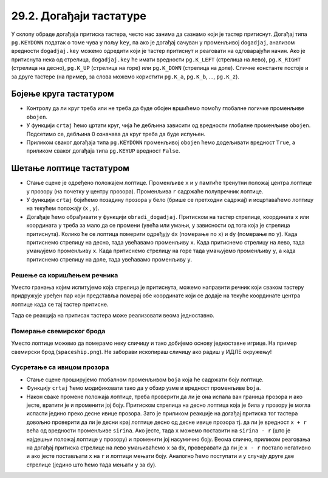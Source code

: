 29.2. Догађаји тастатуре
========================


.. infonote::
  Када корисник притисне неки тастер на тастатури региструје се догађај ``pg.KEYDOWN``, а 
  када отпусти региструје се ``pg.KEYUP``. 

У склопу обраде догађаја притиска тастера, често нас занима да сазнамо
који је тастер притиснут. Догађај типа ``pg.KEYDOWN`` податак о томе
чува у пољу ``key``, па ако је догађај сачуван у променљивој
``dogadjaj``, анализом вредности ``dogadjaj.key`` можемо одредити који
је тастер притиснут и реаговати на одговарајући начин. Ако је
притиснута нека од стрелица, ``dogadjaj.key`` ће имати вредности
``pg.K_LEFT`` (стрелица на лево), ``pg.K_RIGHT`` (стрелица на десно),
``pg.K_UP`` (стрелица на горе) или ``pg.K_DOWN`` (стрелица на доле).
Сличне константе постоје и за друге тастере (на пример, за слова
можемо користити ``pg.K_a``, ``pg.K_b``, ..., ``pg.K_z``).

Бојење круга тастатуром
'''''''''''''''''''''''

.. questionnote::

   Напиши програм који ће цртати круг у центру прозора који ће бити
   обојен док је неки тастер притиснут.

- Контролу да ли круг треба или не треба да буде обојен вршићемо
  помоћу глобалне логичке променљиве ``obojen``.

- У функцији ``crtaj`` ћемо цртати круг, чија ће дебљина зависити од
  вредности глобалне променљиве ``obojen``. Подсетимо се, дебљина 0
  означава да круг треба да буде испуњен.

- Приликом сваког догађаја типа ``pg.KEYDOWN`` променљивој ``obojen``
  ћемо додељивати вредност ``True``, а приликом сваког догађаја типа
  ``pg.KEYUP`` вредност ``False``.

.. suggestionnote::
  По завршетку, покушај да модификујеш претходни програм тако што ћеш док је тастер
  притиснут уместо црвеног круга цртати плави квадрат. 
  
  После тога, покушај да га
  модификујеш тако да реагује само на притисак и отпуштање тастера за
  размак.

.. activecode:: bojenje_kruga_tastaturom
   :nocodelens:
   :modaloutput: 
   :enablecopy:
   :playtask:
   :includexsrc: _includes/obojen_krug_tastaturom.py

   obojen = False   # promenljiva koja određuje da li je krug obojen ili nije

   # crtanje scene
   def crtaj():
       debljina = 1
       if obojen:
           debljina = 0
       prozor.fill(pg.Color("white"))
       pg.draw.circle(prozor, pg.Color("red"), (200, 200), 100, ???)

   # obrada događaja
   def obradi_dogadjaj(dogadjaj):
       global obojen
       if dogadjaj.type == pg.KEYDOWN:    # prisnut je taster
           ???                            # krug postaje obojen
           return True                    # treba ponovo nacrtati scenu
       elif dogadjaj.type == pg.KEYUP:    # otpušten je taster
           ???                            # krug postaje neobojen
           return True                    # treba ponovo nacrtati scenu
       return False                       # ne treba punovo crtati scenu

.. reveal:: bojenje_kruga_tastaturom_1
  :showtitle: Прикажи решење
  :hidetitle: Сакриј решење

  .. activecode:: bojenje_kruga_tastaturom_resenje
    :nocodelens:
    :includesrc: _includes/obojen_krug_tastaturom.py

Шетање лоптице тастатуром
'''''''''''''''''''''''''

.. questionnote::

   Напиши програм у којем корисник шета лоптицу по екрану
   тастатуром. 

- Стање сцене је одређено положајем лоптице. Променљиве ``x`` и ``y`` 
  памтиће тренутни положај центра лоптице у прозору (на почетку у центру
  прозора).  Променљива ``r`` садржаће полупречник лоптице.

- У функцији ``crtaj`` бојићемо позадину прозора у бело (брише се претходни садржај) 
  и исцртаваћемо лоптицу на текућем положају (``x`` , ``y``).
  
- Догађаје ћемо обрађивати у функцији ``obradi_dogadjaj``.
  Притиском на тастер стрелице, координата ``x`` или
  координата ``y`` треба за мало да се промени (увећа
  или умањи, у зависности од тога која је стрелица притиснута). Колико ће се 
  лоптица померити одређују ``dx`` (померање по ``x``) и
  ``dy`` (померање по ``y``). Када притиснемо стрелицу
  на десно, тада увећавамо променљиву ``x``. Када притиснемо стрелицу на лево, тада умањујемо
  променљиву ``x``. Када притиснемо стрелицу на горе тада
  умањујемо променљиву ``y``, а када притиснемо стрелицу на
  доле, тада увећавамо променљиву ``y``.


.. activecode:: setanje_loptice_tastaturom
   :nocodelens:
   :modaloutput: 
   :enablecopy:
   :playtask:
   :includexsrc: _includes/setanje_loptice_tastaturom.py

   (x, y) = (sirina // 2, visina // 2)  # koordinate centra loptice (inicijalno je ona u centru prozora)
   r = 40                               # poluprečnik loptice
   (dx, dy) = (10, 10)                  # pomeraji po x i y koordinati
    
   def crtanje():
       prozor.fill(pg.Color("white"))                       # bojimo prozor u belo
       pg.draw.circle(prozor, pg.Color("blue"), (x, y), r)  # crtamo lopticu
    
   def obradi_dogadjaj(dogadjaj):
       global x, y
       if dogadjaj.type == pg.KEYDOWN:      # pritisak tastera na tastaturi
           # strelica na levo
           if dogadjaj.key == pg.K_LEFT:    # strelica na levo
               x -= dx                      # pomeramo lopticu na levo
               return True                  # treba ponovo nacrtati ekran
           # strelica na desno
           ???
           # strelica na gore
           ???
           # strelica na dole
           ???
           ???
       return False                         # ne treba ponovo nacrtati ekran

Решење са коришћењем речника
&&&&&&&&&&&&&&&&&&&&&&&&&&&&
       
Уместо гранања којим испитујемо која стрелица је притиснута, можемо
направити речник који сваком тастеру придружује уређен пар који
представља померај обе координате који се додаје на текуће координате
центра лоптице када се тај тастер притисне.

.. activecode:: recnik_pomeraja
   :passivecode: true

   pomeraj = {pg.K_LEFT: (-dx, 0),
              pg.K_RIGHT: (dx, 0),
              pg.K_DOWN: (0, dy),
              pg.K_UP: (0, -dy)}
   

Tада се реакција на притисак тастера може реализовати веома једноставно.

.. activecode:: recnik_pomeraja_reakcija
   :passivecode: true

   # pritisak tastera na tastaturi
   if dogadjaj.type == pg.KEYDOWN:
       if dogadjaj.key in pomeraj:
           # pomeramo centar loptice za odgovarajući pomeraj
           (DX, DY) = pomeraj[dogadjaj.key]
           x += DX
           y += DY

Померање свемирског брода
&&&&&&&&&&&&&&&&&&&&&&&&&
           
Уместо лоптице можемо да померамо неку сличицу
и тако добијемо основу једноставне игрице. На пример
свемирски брод (``spaceship.png``). Не
заборави ископираш сличицу ако радиш у ИДЛЕ окружењу!

.. image:: ../../_images/spaceship.png

.. activecode:: setanje_lika_tastaturom
   :nocodelens:
   :modaloutput: 
   :enablecopy:
   :playtask:
   :includexsrc: _includes/setanje_lika_tastaturom.py

   brod = pg.image.load('spaceship.png')  # učitavamo sliku svemirskog broda
   brod_sirina = brod.get_width()         # očitavamo dimenzije slike
   brod_visina = ???
    
   (x, y) = (sirina / 2, visina / 2)   # koordinate centra broda (inicijalno u centru prozora)
   (dx, dy) = (10, 10)                 # pomeraji po x i y koordinati
    
   def crtanje():
       prozor.fill(pg.Color("black"))        # bojimo prozor u belo
       prozor.blit(brod, (x - ???, y - ???)) # crtamo brod tako da mu je centar u (x, y)
    
   def obradi_dogadjaj(dogadjaj):
       global x, y
       # pomeraji koji odgovaraju strelicama
       pomeraj = {pg.K_LEFT: (-dx, 0),
                  ???,
                  ???,
                  ???}
       if dogadjaj.type == pg.KEYDOWN:      # pritisak tastera na tastaturi
           if dogadjaj.key in pomeraj:
               # pomeramo centar broda za odgovarajući pomeraj
               (DX, DY) = pomeraj[dogadjaj.key]
               ???   # ažuriramo x koordinatu
               ???   # ažuriramo y koordinatu
               # pošto je brod pomeren, ponovo ćemo crtati scenu
               return True
       return False # ne treba ponovo crtati scenu


Сусретање са ивицом прозора
&&&&&&&&&&&&&&&&&&&&&&&&&&&
      
.. questionnote::

   Модификуј програм у којем се шетала лоптица тако да сваки пут када
   лоптица удари у ивицу прозора, мења боју на насумичан начин.

- Стање сцене проширујемо глобалном променљивом ``boja`` која ће
  садржати боју лоптице.

- Функцију ``crtaj`` ћемо модификовати тако да у обзир узме и вредност
  променљиве ``boja``.
  
- Након сваке промене положаја лоптице, 
  треба проверити да ли је она испала ван граница
  прозора и ако јесте, вратити је и променити јој боју. Притиском
  стрелица на десно лоптица која је била у прозору је могла испасти
  једино преко десне ивице прозора. Зато је приликом реакције на
  догађај притиска тог тастера довољно проверити да ли је десни
  крај лоптице десно од десне ивице прозора тј. да ли је вредност ``x + r`` 
  већа од вредности променљиве ``sirina``. Ако
  јесте, тада ``x`` можемо поставити на ``sirina - r`` (што је
  најдешњи положај лоптице у прозору) и
  променити јој насумично боју. Веома слично, приликом реаговања на
  догађај притиска стрелице на лево умањиваћемо ``x`` за ``dx``,
  проверавати да ли је ``x - r`` постало негативно и ако јесте
  постављати ``x`` на ``r`` и лоптици мењати боју. Аналогно ћемо
  поступати и у случају друге две стрелице (једино што ћемо тада
  мењати ``y`` за ``dy``).
         
.. activecode:: setanje_loptice_tastaturom_sudari
   :nocodelens:
   :modaloutput: 
   :enablecopy:
   :playtask:
   :includexsrc: _includes/setanje_loptice_tastaturom_sudari.py

   (x, y) = (sirina / 2, visina / 2)   # koordinate centra prozora
   boja = nasumicna_boja()             # boja loptice se odredjuje nasumično
   r = 40                              # poluprečnik loptice
   (dx, dy) = (10, 10)                 # pomeraji po x i y koordinati
    
   def crtaj():
       prozor.fill(pg.Color("white"))                        # bojimo prozor u belo
       pg.draw.circle(prozor, boja, (round(x), round(y)), r) # crtamo lopticu
    
   def obradi_dogadjaj(dogadjaj):
       global x, y, boja
    
       if dogadjaj.type == pg.KEYDOWN:
           # strelica na levo
           if dogadjaj.key == pg.K_LEFT:
               x -= dx                      # pomeramo lopticu na levo
               if x - r < 0:                # ako je ispala van prozora
                   x = r                    #    vraćamo je
                   boja = nasumicna_boja()  #    menjamo joj boju
               return True                  # treba ponovo nacrtati scenu
           # strelica na desno
           ???
           # strelica na gore
           ???
           # strelica na dole
           ???
       return True                  # ne treba ponovo nacrtati scenu
